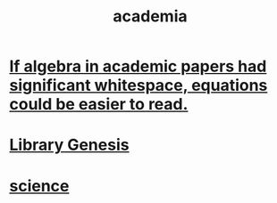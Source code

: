 :PROPERTIES:
:ID:       d779aeab-0662-4142-ae65-2ddbf3cef5c5
:END:
#+title: academia
* [[id:1c241da8-8364-4e3b-8933-ff10d32d708b][If algebra in academic papers had significant whitespace, equations could be easier to read.]]
* [[id:3a258a06-5242-4b0a-99a2-a083cd52a0ec][Library Genesis]]
* [[id:6972d099-7ff6-47ba-ac67-1898ef5fd549][science]]
